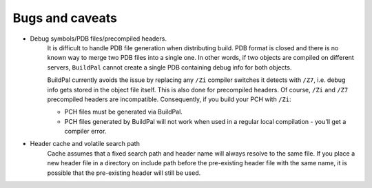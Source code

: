 Bugs and caveats
================

* Debug symbols/PDB files/precompiled headers.
    It is difficult to handle PDB file generation when distributing build.
    PDB format is closed and there is no known way to merge two PDB files into a
    single one. In other words, if two objects are compiled on different
    servers, ``BuildPal`` cannot create a single PDB containing debug info for
    both objects.

    BuildPal currently avoids the issue by replacing any ``/Zi`` compiler
    switches it detects with ``/Z7``, i.e. debug info gets stored in the object
    file itself. This is also done for precompiled headers. Of course, ``/Zi``
    and ``/Z7`` precompiled headers are incompatible. Consequently, if you build
    your PCH with ``/Zi``:
    
    * PCH files must be generated via BuildPal.
    * PCH files generated by BuildPal will not work when used in a regular local
      compilation - you'll get a compiler error.

* Header cache and volatile search path
    Cache assumes that a fixed search path and header name will always
    resolve to the same file. If you place a new header file in a directory
    on include path before the pre-existing header file with the same name,
    it is possible that the pre-existing header will still be used.
